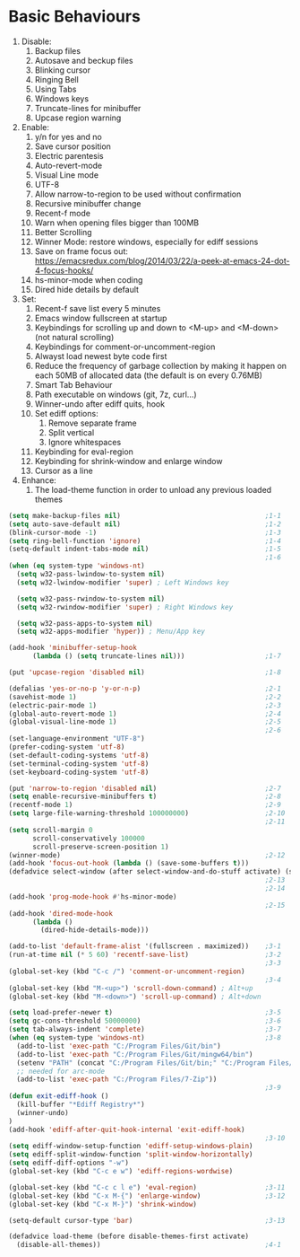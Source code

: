 * Basic Behaviours

1. Disable:
   1. Backup files
   2. Autosave and beckup files
   3. Blinking cursor
   4. Ringing Bell
   5. Using Tabs
   6. Windows keys
   7. Truncate-lines for minibuffer
   8. Upcase region warning
2. Enable:
   1. y/n for yes and no
   2. Save cursor position
   3. Electric parentesis
   4. Auto-revert-mode
   5. Visual Line mode
   6. UTF-8
   7. Allow narrow-to-region to be used without confirmation
   8. Recursive minibuffer change
   9. Recent-f mode
   10. Warn when opening files bigger than 100MB
   11. Better Scrolling
   12. Winner Mode: restore windows, especially for ediff sessions
   13. Save on frame focus out: https://emacsredux.com/blog/2014/03/22/a-peek-at-emacs-24-dot-4-focus-hooks/
   14. hs-minor-mode when coding
   15. Dired hide details by default
3. Set:
   1. Recent-f save list every 5 minutes
   2. Emacs window fullscreen at startup
   3. Keybindings for scrolling up and down to <M-up> and <M-down> (not natural scrolling)
   4. Keybindings for comment-or-uncomment-region
   5. Alwayst load newest byte code first
   6. Reduce the frequency of garbage collection by making it happen on each 50MB of allocated data (the default is on every 0.76MB)
   7. Smart Tab Behaviour
   8. Path executable on windows (git, 7z, curl...)
   9. Winner-undo after ediff quits, hook
   10. Set ediff options:
       1. Remove separate frame
       2. Split vertical
       3. Ignore whitespaces
   11. Keybinding for eval-region
   12. Keybinding for shrink-window and enlarge window
   13. Cursor as a line
4. Enhance:
   1. The load-theme function in order to unload any previous loaded themes

#+BEGIN_SRC emacs-lisp :tangle yes
  (setq make-backup-files nil)                                    ;1-1
  (setq auto-save-default nil)                                    ;1-2
  (blink-cursor-mode -1)                                          ;1-3
  (setq ring-bell-function 'ignore)                               ;1-4
  (setq-default indent-tabs-mode nil)                             ;1-5
                                                                  ;1-6
  (when (eq system-type 'windows-nt)
    (setq w32-pass-lwindow-to-system nil)
    (setq w32-lwindow-modifier 'super) ; Left Windows key

    (setq w32-pass-rwindow-to-system nil)
    (setq w32-rwindow-modifier 'super) ; Right Windows key

    (setq w32-pass-apps-to-system nil)
    (setq w32-apps-modifier 'hyper)) ; Menu/App key

  (add-hook 'minibuffer-setup-hook
        (lambda () (setq truncate-lines nil)))                    ;1-7

  (put 'upcase-region 'disabled nil)                              ;1-8

  (defalias 'yes-or-no-p 'y-or-n-p)                               ;2-1
  (savehist-mode 1)                                               ;2-2
  (electric-pair-mode 1)                                          ;2-3
  (global-auto-revert-mode 1)                                     ;2-4
  (global-visual-line-mode 1)                                     ;2-5
                                                                  ;2-6
  (set-language-environment "UTF-8")
  (prefer-coding-system 'utf-8)
  (set-default-coding-systems 'utf-8)
  (set-terminal-coding-system 'utf-8)
  (set-keyboard-coding-system 'utf-8)

  (put 'narrow-to-region 'disabled nil)                           ;2-7
  (setq enable-recursive-minibuffers t)                           ;2-8
  (recentf-mode 1)                                                ;2-9
  (setq large-file-warning-threshold 100000000)                   ;2-10
                                                                  ;2-11
  (setq scroll-margin 0
        scroll-conservatively 100000
        scroll-preserve-screen-position 1)
  (winner-mode)                                                   ;2-12
  (add-hook 'focus-out-hook (lambda () (save-some-buffers t)))
  (defadvice select-window (after select-window-and-do-stuff activate) (save-some-buffers t))
                                                                  ;2-13
                                                                  ;2-14
  (add-hook 'prog-mode-hook #'hs-minor-mode)
                                                                  ;2-15
  (add-hook 'dired-mode-hook
        (lambda ()
          (dired-hide-details-mode)))

  (add-to-list 'default-frame-alist '(fullscreen . maximized))    ;3-1
  (run-at-time nil (* 5 60) 'recentf-save-list)                   ;3-2
                                                                  ;3-3
  (global-set-key (kbd "C-c /") 'comment-or-uncomment-region)
                                                                  ;3-4
  (global-set-key (kbd "M-<up>") 'scroll-down-command) ; Alt+up
  (global-set-key (kbd "M-<down>") 'scroll-up-command) ; Alt+down

  (setq load-prefer-newer t)                                      ;3-5
  (setq gc-cons-threshold 50000000)                               ;3-6
  (setq tab-always-indent 'complete)                              ;3-7
  (when (eq system-type 'windows-nt)                              ;3-8
    (add-to-list 'exec-path "C:/Program Files/Git/bin")
    (add-to-list 'exec-path "C:/Program Files/Git/mingw64/bin")
    (setenv "PATH" (concat "C:/Program Files/Git/bin;" "C:/Program Files/Git/mingw64/bin;" (getenv "PATH")))
    ;; needed for arc-mode
    (add-to-list 'exec-path "C:/Program Files/7-Zip"))
                                                                  ;3-9
  (defun exit-ediff-hook ()
    (kill-buffer "*Ediff Registry*")
    (winner-undo)
  )
  (add-hook 'ediff-after-quit-hook-internal 'exit-ediff-hook)
                                                                  ;3-10
  (setq ediff-window-setup-function 'ediff-setup-windows-plain)
  (setq ediff-split-window-function 'split-window-horizontally)
  (setq ediff-diff-options "-w")
  (global-set-key (kbd "C-c e w") 'ediff-regions-wordwise)

  (global-set-key (kbd "C-c c l e") 'eval-region)                 ;3-11
  (global-set-key (kbd "C-x M-{") 'enlarge-window)                ;3-12
  (global-set-key (kbd "C-x M-}") 'shrink-window)

  (setq-default cursor-type 'bar)                                 ;3-13

  (defadvice load-theme (before disable-themes-first activate)
    (disable-all-themes))                                         ;4-1
#+END_SRC
